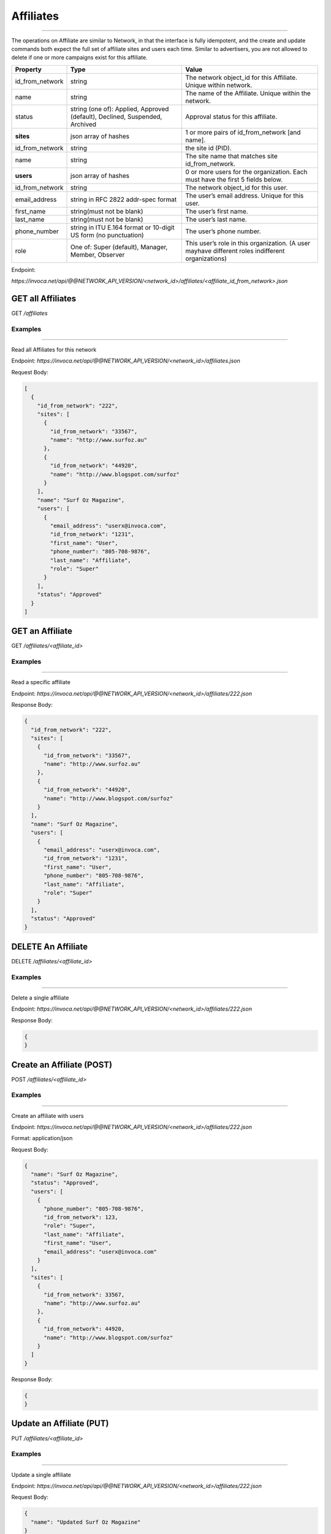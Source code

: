 Affiliates
==========
----

The operations on Affiliate are similar to Network, in that the interface is fully idempotent,
and the create and update commands both expect the full set of affiliate sites and users each time.
Similar to advertisers, you are not allowed to delete if one or more campaigns exist for this affiliate.

.. list-table::
  :widths: 11 34 40
  :header-rows: 1
  :class: parameters

  * - Property
    - Type
    - Value

  * - id_from_network
    - string
    - The network object_id for this Affiliate. Unique within network.

  * - name
    - string
    - The name of the Affiliate. Unique within the network.

  * - status
    - string (one of): Applied, Approved (default), Declined, Suspended, Archived
    - Approval status for this affiliate.

  * - **sites**
    - json array of hashes
    - 1 or more pairs of id_from_network [and name].

  * - id_from_network
    - string
    - the site id (PID).

  * - name
    - string
    - The site name that matches site id_from_network.

  * - **users**
    - json array of hashes
    - 0 or more users for the organization. Each must have the first 5 fields below.

  * - id_from_network
    - string
    - The network object_id for this user.

  * - email_address
    - string in RFC 2822 addr-spec format
    - The user’s email address. Unique for this user.

  * - first_name
    - string(must not be blank)
    - The user’s first name.

  * - last_name
    - string(must not be blank)
    - The user’s last name.

  * - phone_number
    - string in ITU E.164 format or 10-digit US form (no punctuation)
    - The user’s phone number.

  * - role
    - One of: Super (default), Manager, Member, Observer
    - This user’s role in this organization. (A user mayhave different roles indifferent organizations)


Endpoint:

`https://invoca.net/api/@@NETWORK_API_VERSION/<network_id>/affiliates/<affiliate_id_from_network>.json`

.. api_endpoint::
   :verb: GET
   :path: /affiliates
   :description: Get all Affiliates
   :page: empty

GET all Affiliates
------------------
GET `/affiliates`


Examples
""""""""
----

Read all Affiliates for this network

Endpoint:
`https://invoca.net/api/@@NETWORK_API_VERSION/<network_id>/affiliates.json`

Request Body:

.. code-block:: json

  [
    {
      "id_from_network": "222",
      "sites": [
        {
          "id_from_network": "33567",
          "name": "http://www.surfoz.au"
        },
        {
          "id_from_network": "44920",
          "name": "http://www.blogspot.com/surfoz"
        }
      ],
      "name": "Surf Oz Magazine",
      "users": [
        {
          "email_address": "userx@invoca.com",
          "id_from_network": "1231",
          "first_name": "User",
          "phone_number": "805‐708‐9876",
          "last_name": "Affiliate",
          "role": "Super"
        }
      ],
      "status": "Approved"
    }
  ]

.. api_endpoint::
   :verb: GET
   :path: /affiliates/&lt;affiliate_id&gt;
   :description: Get an Affiliate
   :page: empty

GET an Affiliate
----------------

GET `/affiliates/<affiliate_id>`


Examples
""""""""
----

Read a specific affiliate

Endpoint:
`https://invoca.net/api/@@NETWORK_API_VERSION/<network_id>/affiliates/222.json`

Response Body:

.. code-block:: json

  {
    "id_from_network": "222",
    "sites": [
      {
        "id_from_network": "33567",
        "name": "http://www.surfoz.au"
      },
      {
        "id_from_network": "44920",
        "name": "http://www.blogspot.com/surfoz"
      }
    ],
    "name": "Surf Oz Magazine",
    "users": [
      {
        "email_address": "userx@invoca.com",
        "id_from_network": "1231",
        "first_name": "User",
        "phone_number": "805‐708‐9876",
        "last_name": "Affiliate",
        "role": "Super"
      }
    ],
    "status": "Approved"
  }

.. api_endpoint::
   :verb: DELETE
   :path: /affiliates/&lt;affiliate_id&gt;
   :description: Delete an Affiliate
   :page: empty

DELETE An Affiliate
-------------------

DELETE `/affiliates/<affiliate_id>`


Examples
""""""""
----

Delete a single affiliate

Endpoint:
`https://invoca.net/api/@@NETWORK_API_VERSION/<network_id>/affiliates/222.json`


Response Body:

.. code-block:: json

  {
  }

.. api_endpoint::
   :verb: POST
   :path: /affiliates/&lt;affiliate_id&gt;
   :description: Create an Affiliate
   :page: empty

Create an Affiliate (POST)
--------------------------

POST `/affiliates/<affiliate_id>`


Examples
""""""""
----

Create an affiliate with users

Endpoint:
`https://invoca.net/api/@@NETWORK_API_VERSION/<network_id>/affiliates/222.json`

Format: application/json

Request Body:

.. code-block:: json

  {
    "name": "Surf Oz Magazine",
    "status": "Approved",
    "users": [
      {
        "phone_number": "805‐708‐9876",
        "id_from_network": 123,
        "role": "Super",
        "last_name": "Affiliate",
        "first_name": "User",
        "email_address": "userx@invoca.com"
      }
    ],
    "sites": [
      {
        "id_from_network": 33567,
        "name": "http://www.surfoz.au"
      },
      {
        "id_from_network": 44920,
        "name": "http://www.blogspot.com/surfoz"
      }
    ]
  }

Response Body:

.. code-block:: json

  {
  }

.. api_endpoint::
   :verb: PUT
   :path: /affiliates/&lt;affiliate_id&gt;
   :description: Update an Affiliate
   :page: empty

Update an Affiliate (PUT)
-------------------------

PUT `/affiliates/<affiliate_id>`


Examples
""""""""
----

Update a single affiliate

Endpoint:
`https://invoca.net/api/api/@@NETWORK_API_VERSION/<network_id>/affiliates/222.json`

Request Body:

.. code-block:: json

  {
    "name": "Updated Surf Oz Magazine"
  }
